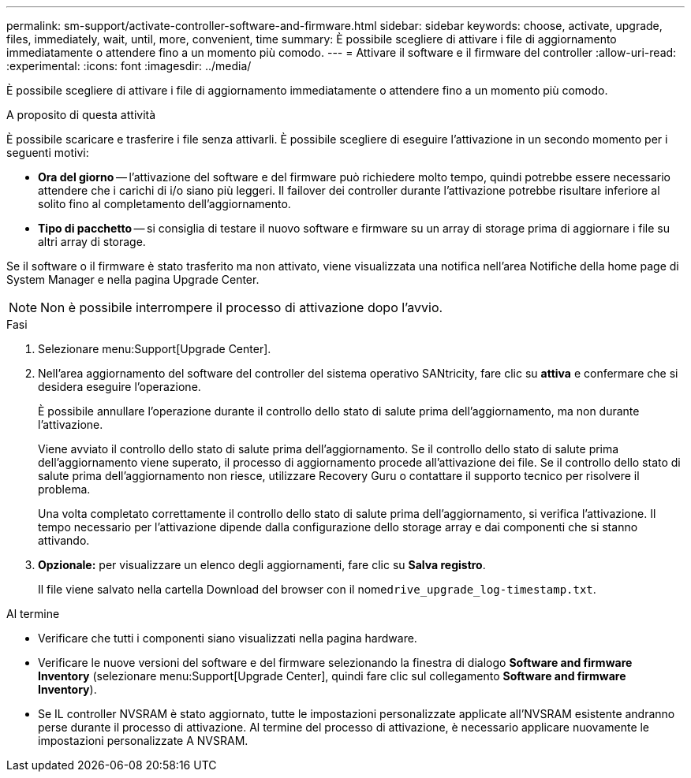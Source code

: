 ---
permalink: sm-support/activate-controller-software-and-firmware.html 
sidebar: sidebar 
keywords: choose, activate, upgrade, files, immediately, wait, until, more, convenient, time 
summary: È possibile scegliere di attivare i file di aggiornamento immediatamente o attendere fino a un momento più comodo. 
---
= Attivare il software e il firmware del controller
:allow-uri-read: 
:experimental: 
:icons: font
:imagesdir: ../media/


[role="lead"]
È possibile scegliere di attivare i file di aggiornamento immediatamente o attendere fino a un momento più comodo.

.A proposito di questa attività
È possibile scaricare e trasferire i file senza attivarli. È possibile scegliere di eseguire l'attivazione in un secondo momento per i seguenti motivi:

* *Ora del giorno* -- l'attivazione del software e del firmware può richiedere molto tempo, quindi potrebbe essere necessario attendere che i carichi di i/o siano più leggeri. Il failover dei controller durante l'attivazione potrebbe risultare inferiore al solito fino al completamento dell'aggiornamento.
* *Tipo di pacchetto* -- si consiglia di testare il nuovo software e firmware su un array di storage prima di aggiornare i file su altri array di storage.


Se il software o il firmware è stato trasferito ma non attivato, viene visualizzata una notifica nell'area Notifiche della home page di System Manager e nella pagina Upgrade Center.

[NOTE]
====
Non è possibile interrompere il processo di attivazione dopo l'avvio.

====
.Fasi
. Selezionare menu:Support[Upgrade Center].
. Nell'area aggiornamento del software del controller del sistema operativo SANtricity, fare clic su *attiva* e confermare che si desidera eseguire l'operazione.
+
È possibile annullare l'operazione durante il controllo dello stato di salute prima dell'aggiornamento, ma non durante l'attivazione.

+
Viene avviato il controllo dello stato di salute prima dell'aggiornamento. Se il controllo dello stato di salute prima dell'aggiornamento viene superato, il processo di aggiornamento procede all'attivazione dei file. Se il controllo dello stato di salute prima dell'aggiornamento non riesce, utilizzare Recovery Guru o contattare il supporto tecnico per risolvere il problema.

+
Una volta completato correttamente il controllo dello stato di salute prima dell'aggiornamento, si verifica l'attivazione. Il tempo necessario per l'attivazione dipende dalla configurazione dello storage array e dai componenti che si stanno attivando.

. *Opzionale:* per visualizzare un elenco degli aggiornamenti, fare clic su *Salva registro*.
+
Il file viene salvato nella cartella Download del browser con il nome``drive_upgrade_log-timestamp.txt``.



.Al termine
* Verificare che tutti i componenti siano visualizzati nella pagina hardware.
* Verificare le nuove versioni del software e del firmware selezionando la finestra di dialogo *Software and firmware Inventory* (selezionare menu:Support[Upgrade Center], quindi fare clic sul collegamento *Software and firmware Inventory*).
* Se IL controller NVSRAM è stato aggiornato, tutte le impostazioni personalizzate applicate all'NVSRAM esistente andranno perse durante il processo di attivazione. Al termine del processo di attivazione, è necessario applicare nuovamente le impostazioni personalizzate A NVSRAM.

